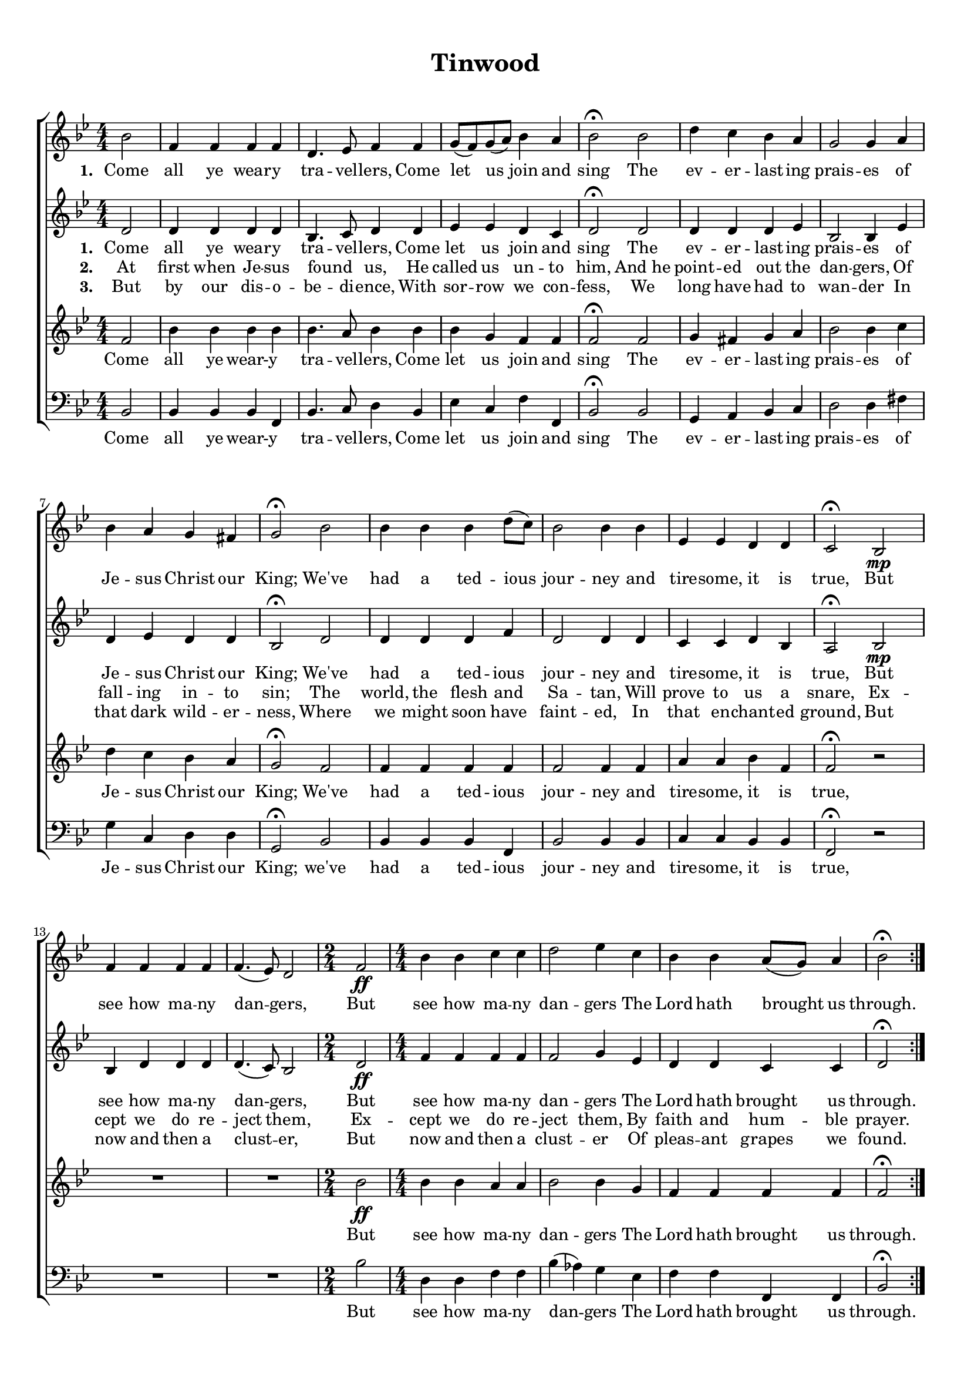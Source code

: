 
\header {
title = "Tinwood"
  tagline = ""  % removed
}


	#(set-global-staff-size 17)
\paper {
print-page-number = ##f
	markup-system-spacing.basic-distance = #15
	system-system-spacing.basic-distance = #20

    paper-width = 21.0\cm
    paper-height = 29.7\cm
    top-margin = 1.0\cm
    bottom-margin = 1.0\cm 
    left-margin = 1.0\cm
    right-margin = 1.0\cm
    }
\layout {
	indent = 0.0\cm 
		}
		
		
		
PartPOneVoiceOne =  \relative bes' {
    \clef "treble" \key bes \major \numericTimeSignature\time 4/4
	\partial 2	\repeat volta 3 {
	bes2 | % 2
      f4 f4 f4 f4 | % 3
    d4. es8 f4 f4 | % 4
    g8 ( [ f8 ) g8 ( a8 ) ] bes4 a4 | % 5
    bes2 \fermata bes2 |  % 6
    d4 c4 bes4 a4 | % 7
    g2 g4 a4 | % 8
    bes4 a4 g4 fis4 | % 9
    g2 \fermata bes2 | \barNumberCheck #10
    bes4 bes4 bes4 d8 ( [ c8 ) ] | % 11
    bes2 bes4 bes4 | % 12
    es,4 es4 d4 d4 | % 13
    c2 \fermata bes2 \mp | % 14
    f'4 f4 f4 f4  | % 15
    f4. ( es8 ) d2 | % 16
    \time 2/4  | % 16
    f2 \ff | % 17
    \numericTimeSignature\time 4/4  bes4 bes4 c4 c4 | % 18
    d2 es4 c4 | % 19
    bes4 bes4 a8 ( [ g8 ) ] a4 | \barNumberCheck #20
	bes2 \fermata }
    }

PartPOneVoiceOneLyricsOne =  \lyricmode { 
\set stanza = "1. "
Come all ye wear -- y tra -- vel -- lers,
Come let us join and sing 
The ev -- er -- last -- ing prais -- es of Je -- sus Christ our King; 
We've had a ted -- ious jour -- ney and tire -- some, it is true,
But see how ma -- ny dan -- gers, But see how ma -- ny dan -- gers The Lord hath  brought us through.}


PartPTwoVoiceOne =  \relative d' {
    \clef "treble" \key bes \major \numericTimeSignature\time 4/4 
	\partial 2	\repeat volta 3 {
	d2 | % 2
     d4 d4 d4 d4 | % 3
    bes4. c8 d4 d4 | % 4
    es4 es4 d4 c4 | % 5
    d2 \fermata d2 | % 6
    d4 d4 d4 es4 | % 7
    bes2 bes4 es4  | % 8
    d4 es4 d4 d4 | % 9
    bes2 \fermata d2 | \barNumberCheck #10
    d4 d4 d4 f4 | % 11
    d2 d4 d4 | % 12
    c4 c4 d4 bes4 | % 13
    a2 \fermata bes2 \mp | % 14
    bes4 d4 d4 d4  | % 15
    d4. ( c8 ) bes2 | % 16
    \time 2/4  | % 16
    d2 \ff | % 17
    \numericTimeSignature\time 4/4  f4 f4 f4 f4 | % 18
    f2 g4 es4 | % 19
    d4 d4 c4 c4 | \barNumberCheck #20
    
    d2 \fermata }
    }

PartPTwoVoiceOneLyricsOne =  \lyricmode { 
\set stanza = "1. "
Come all ye wear -- y tra -- vel -- lers,
Come let us join and sing 
The ev -- er -- last -- ing prais -- es of Je -- sus Christ our King; 
We've had a ted -- ious jour -- ney and tire -- some, it is true,
But see how ma -- ny dan -- gers, But see how ma -- ny dan -- gers The Lord hath  brought us through.}

PartPTwoVoiceOneLyricsTwo =  \lyricmode { 
\set stanza = "2. "
At first when Je -- sus found _ us,
He called us un -- to him,
And_he point -- ed out the dan -- gers,
Of fall -- ing in -- to sin;
The world, the flesh and Sa -- tan,
Will prove to us a snare,
Ex -- cept we do re -- ject them,
Ex -- cept we do re -- ject them,
By faith and hum -- ble prayer.
}

PartPTwoVoiceOneLyricsThree =  \lyricmode { 
\set stanza = "3. "
But by our dis -- o -- be -- di -- ence,
With sor -- row we con -- fess,
We long have had to wan -- der
In that dark wild -- er -- ness,
Where we might soon have faint -- ed,
In that en -- chant -- ed ground,
But now and then a clust -- er,
But now and then a clust -- er
Of pleas -- ant grapes we found. 
}
PartPThreeVoiceOne =  \relative f' {
    \clef "treble" \key bes \major \numericTimeSignature\time 4/4

	
	\partial 2	\repeat volta 3 {
	f2 | % 2
      bes4 bes4 bes4 bes4 | % 3
    bes4. a8 bes4 bes4 | % 4
    bes4 g4 f4 f4 | % 5
    f2 \fermata f2 | % 6
    g4 fis4 g4 a4 | % 7
    bes2 bes4 c4  | % 8
    d4 c4 bes4 a4 | % 9
    g2 \fermata f2 | \barNumberCheck #10
    f4 f4 f4 f4 | % 11
    f2 f4 f4 | % 12
    a4 a4 bes4 f4 | % 13
    f2 \fermata r2 | % 14
    R1  | % 15
    R1 | % 16
    \time 2/4  | % 16
    bes2 \ff \ff | % 17
    \numericTimeSignature\time 4/4  bes4 bes4 a4 a4 | % 18
    bes2 bes4 g4 | % 19
    f4 f4 f4 f4 | \barNumberCheck #20
   
    f2 \fermata }
    }

PartPThreeVoiceOneLyricsOne =  \lyricmode { Come all ye "wear-y" \skip4
    tra -- vel -- "lers," Come let us join and sing The ev -- er -- last
    -- ing prais -- es of Je -- sus Christ our "King;" "We've" had a ted
    -- ious jour -- ney and tire -- "some," it is "true," But see how ma
    -- ny dan -- gers The Lord hath brought us "through." "found."
    "found." }
	
PartPFourVoiceOne =  \relative bes, {
    \clef "bass" \key bes \major \numericTimeSignature\time 4/4
	\partial 2	\repeat volta 3 {
	 bes2 | % 2
      bes4 bes4 bes4 f4 | % 3
    bes4. c8 d4 bes4 | % 4
    es4 c4 f4 f,4 | % 5
    bes2 \fermata bes2 | % 6
    g4 a4 bes4 c4 | % 7
    d2 d4 fis4  | % 8
    g4 c,4 d4 d4 | % 9
    g,2 \fermata bes2 | \barNumberCheck #10
    bes4 bes4 bes4 f4 | % 11
    bes2 bes4 bes4 | % 12
    c4 c4 bes4 bes4 | % 13
    f2 \fermata r2 | % 14
    R1  | % 15
    R1 | % 16
    \time 2/4  bes'2 | % 17
    \numericTimeSignature\time 4/4  d,4 d4 f4 f4 | % 18
    bes4 ( as4 ) g4 es4 | % 19
    f4 f4 f,4 f4 | \barNumberCheck #20
    bes2 \fermata }
    }

PartPFourVoiceOneLyricsOne =  \lyricmode { Come all ye "wear-y" \skip4
    tra -- vel -- "lers," Come let us join and sing The ev -- er -- last
    -- ing prais -- es of Je -- sus Christ our "King;" "we've" had a ted
    -- ious jour -- ney and tire -- "some," it is "true," But see how ma
    -- ny dan -- gers The Lord hath brought us "through." "found."
    "found." }


% The score definition
\score {
\new ChoirStaff
    <<
        \new Staff <<
            
            \context Staff << 
                \context Voice = "PartPOneVoiceOne" { \PartPOneVoiceOne }
                \new Lyrics = "firstVerse" \lyricsto "PartPOneVoiceOne" \PartPOneVoiceOneLyricsOne
				%\new Lyrics \lyricsto "PartPOneVoiceOne" \PartPOneVoiceOneLyricsTwo
				%\new Lyrics \lyricsto "PartPOneVoiceOne" \PartPOneVoiceOneLyricsThree
							>>
					>>
        \new Staff <<
            \context Staff << 
                \context Voice = "PartPTwoVoiceOne" { \PartPTwoVoiceOne }
				\new Lyrics \lyricsto "PartPTwoVoiceOne" \PartPTwoVoiceOneLyricsOne
				\new Lyrics \lyricsto "PartPTwoVoiceOne"  \PartPTwoVoiceOneLyricsTwo
				\new Lyrics \lyricsto "PartPTwoVoiceOne" 
				\PartPTwoVoiceOneLyricsThree
				
							>>
            >>
        \new Staff <<
            \context Staff << 
                \context Voice = "PartPThreeVoiceOne" { \PartPThreeVoiceOne }
				\new Lyrics = "TfirstVerse"\lyricsto "PartPThreeVoiceOne"  \PartPThreeVoiceOneLyricsOne
				%\new Lyrics \lyricsto "PartPThreeVoiceOne"   \PartPOneVoiceOneLyricsTwo
				%\new Lyrics \lyricsto "PartPThreeVoiceOne"  \PartPOneVoiceOneLyricsThree
				
                >>
            >>
        \new Staff <<
           \context Staff << 
                \context Voice = "PartPFourVoiceOne" { \PartPFourVoiceOne }
				\new Lyrics \lyricsto "PartPFourVoiceOne"  \PartPFourVoiceOneLyricsOne
				%\new Lyrics \lyricsto "PartPFourVoiceOne"  %\PartPOneVoiceOneLyricsTwo
				%\new Lyrics \lyricsto "PartPFourVoiceOne"
				%\PartPOneVoiceOneLyricsThree
                
							>>
            >>
        
    >>
  }  